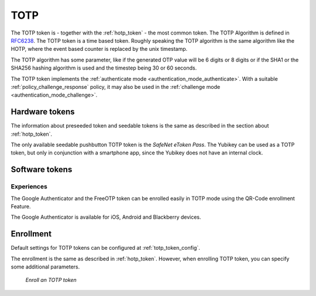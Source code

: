 .. _totp_token:

TOTP
----

The TOTP token is - together with the :ref:`hotp_token` - the most common token.
The TOTP Algorithm is defined in
`RFC6238 <https://tools.ietf.org/html/rfc6238>`_.
The TOTP token is a time based token.
Roughly speaking the TOTP algorithm is the same algorithm like the HOTP,
where the event based counter is replaced by the unix timestamp.

The TOTP algorithm has some parameter, like if the generated OTP value will
be 6 digits or 8 digits or if the SHA1 or the SHA256 hashing algorithm is
used and the timestep being 30 or 60 seconds.

The TOTP token implements the :ref:`authenticate mode <authentication_mode_authenticate>`.
With a suitable :ref:`policy_challenge_response` policy, it may also be used
in the :ref:`challenge mode <authentication_mode_challenge>`.

Hardware tokens
~~~~~~~~~~~~~~~

The information about preseeded token and seedable tokens is the same as
described in the section about :ref:`hotp_token`.

The only available seedable pushbutton TOTP token is the *SafeNet eToken Pass*.
The Yubikey can be used as a TOTP token, but only in conjunction with a
smartphone app, since the Yubikey does not have an internal clock.

Software tokens
~~~~~~~~~~~~~~~

Experiences
...........

The Google Authenticator and the FreeOTP token can be enrolled easily in
TOTP mode using
the QR-Code enrollment Feature.

The Google Authenticator is available for iOS, Android and Blackberry devices.

Enrollment
~~~~~~~~~~

Default settings for TOTP tokens can be configured at :ref:`totp_token_config`.

The enrollment is the same as described in :ref:`hotp_token`.
However, when enrolling TOTP token, you can specify some additional parameters.

.. figure:: images/enroll_totp.png
   :width: 500

   *Enroll an TOTP token*
